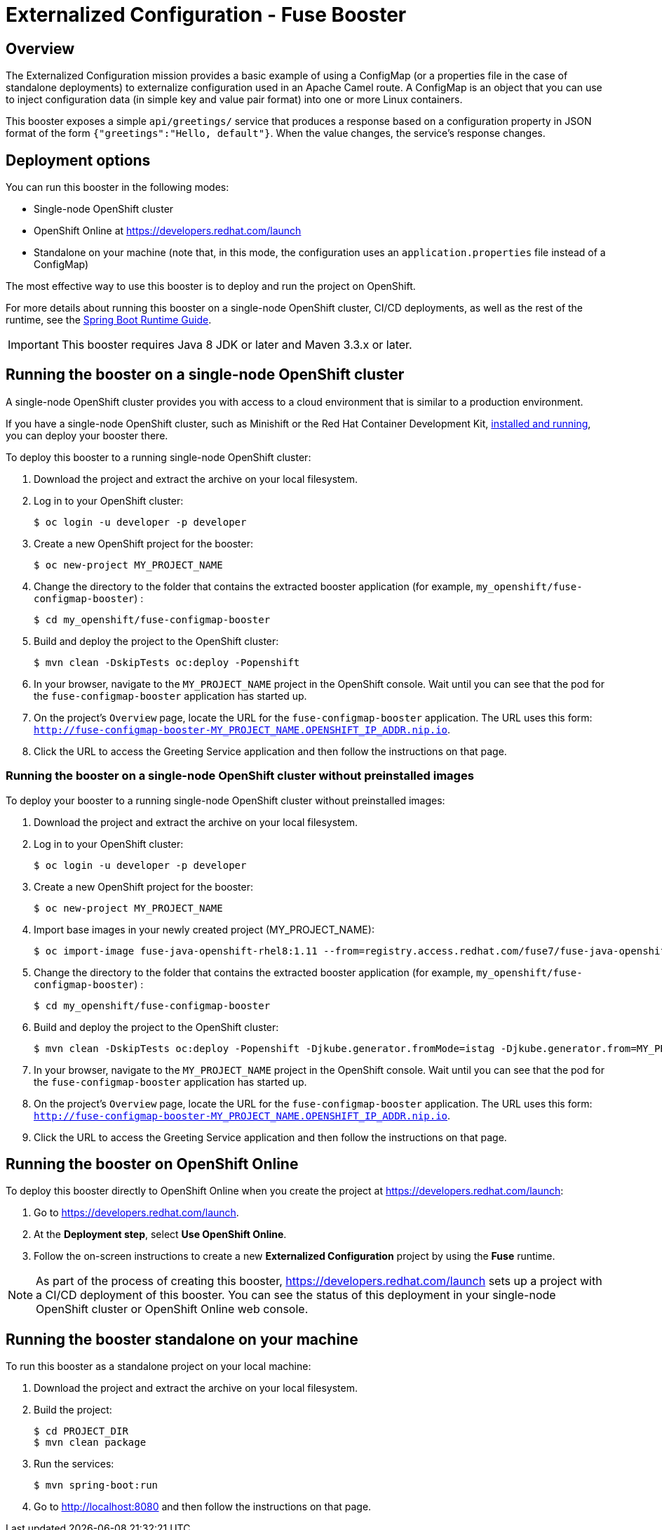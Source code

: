 :launchURL: https://developers.redhat.com/launch
:image-registry: registry.access.redhat.com
:image-prefix: /fuse7/
:image-name-version: fuse-java-openshift-rhel8:1.11

= Externalized Configuration - Fuse Booster

== Overview
The Externalized Configuration mission provides a basic example of using a ConfigMap (or a properties file in the case of standalone deployments) to externalize configuration used in an Apache Camel route. 
A ConfigMap is an object that you can use to inject configuration data (in simple key and value pair format) into one or more Linux containers.

This booster exposes a simple `api/greetings/` service that produces a response based on a configuration property in JSON format of the form `{"greetings":"Hello, default"}`.
When the value changes, the service's response changes.

                
== Deployment options

You can run this booster in the following modes:

* Single-node OpenShift cluster
* OpenShift Online at link:{launchURL}[]
* Standalone on your machine (note that, in this mode, the configuration uses an `application.properties` file instead of a ConfigMap)

The most effective way to use this booster is to deploy and run the project on OpenShift.

For more details about running this booster on a single-node OpenShift cluster, CI/CD deployments, as well as the rest of the runtime, see the link:http://appdev.openshift.io/docs/spring-boot-runtime.html[Spring Boot Runtime Guide].

IMPORTANT: This booster requires Java 8 JDK or later and Maven 3.3.x or later.

== Running the booster on a single-node OpenShift cluster
A single-node OpenShift cluster provides you with access to a cloud environment that is similar to a production environment.

If you have a single-node OpenShift cluster, such as Minishift or the Red Hat Container Development Kit, link:http://appdev.openshift.io/docs/minishift-installation.html[installed and running], you can deploy your booster there.

To deploy this booster to a running single-node OpenShift cluster:

. Download the project and extract the archive on your local filesystem.

. Log in to your OpenShift cluster:
+
[source,bash,options="nowrap",subs="attributes+"]
----
$ oc login -u developer -p developer
----

. Create a new OpenShift project for the booster:
+
[source,bash,options="nowrap",subs="attributes+"]
----
$ oc new-project MY_PROJECT_NAME
----

. Change the directory to the folder that contains the extracted booster application (for example, `my_openshift/fuse-configmap-booster`) :
+
[source,bash,options="nowrap",subs="attributes+"]
----
$ cd my_openshift/fuse-configmap-booster
----

. Build and deploy the project to the OpenShift cluster:
+
[source,bash,options="nowrap",subs="attributes+"]
----
$ mvn clean -DskipTests oc:deploy -Popenshift
----

. In your browser, navigate to the `MY_PROJECT_NAME` project in the OpenShift console.
Wait until you can see that the pod for the `fuse-configmap-booster` application has started up.

.  On the project's `Overview` page, locate the URL for the `fuse-configmap-booster` application. The URL uses this form:
 `http://fuse-configmap-booster-MY_PROJECT_NAME.OPENSHIFT_IP_ADDR.nip.io`.

. Click the URL to access the Greeting Service application and then follow the instructions on that page.

=== Running the booster on a single-node OpenShift cluster without preinstalled images
To deploy your booster to a running single-node OpenShift cluster without preinstalled images:

. Download the project and extract the archive on your local filesystem.

. Log in to your OpenShift cluster:
+
[source,bash,options="nowrap",subs="attributes+"]
----
$ oc login -u developer -p developer
----

. Create a new OpenShift project for the booster:
+
[source,bash,options="nowrap",subs="attributes+"]
----
$ oc new-project MY_PROJECT_NAME
----

. Import base images in your newly created project (MY_PROJECT_NAME):
+
[source,bash,options="nowrap",subs="attributes+"]
----
$ oc import-image {image-name-version} --from={image-registry}{image-prefix}{image-name-version} --confirm
----

. Change the directory to the folder that contains the extracted booster application (for example, `my_openshift/fuse-configmap-booster`) :
+
[source,bash,options="nowrap",subs="attributes+"]
----
$ cd my_openshift/fuse-configmap-booster
----

. Build and deploy the project to the OpenShift cluster:
+
[source,bash,options="nowrap",subs="attributes+"]
----
$ mvn clean -DskipTests oc:deploy -Popenshift -Djkube.generator.fromMode=istag -Djkube.generator.from=MY_PROJECT_NAME/{image-name-version}
----

. In your browser, navigate to the `MY_PROJECT_NAME` project in the OpenShift console.
Wait until you can see that the pod for the `fuse-configmap-booster` application has started up.

.  On the project's `Overview` page, locate the URL for the `fuse-configmap-booster` application. The URL uses this form:
 `http://fuse-configmap-booster-MY_PROJECT_NAME.OPENSHIFT_IP_ADDR.nip.io`.

. Click the URL to access the Greeting Service application and then follow the instructions on that page.

== Running the booster on OpenShift Online

To deploy this booster directly to OpenShift Online when you create the project at link:{launchURL}[]:

. Go to link:{launchURL}[].
. At the *Deployment step*, select *Use OpenShift Online*.
. Follow the on-screen instructions to create a new *Externalized Configuration* project by using the *Fuse* runtime.

NOTE: As part of the process of creating this booster, link:{launchURL}[] sets up a project with a CI/CD deployment of this booster. You can see the status of this deployment in your single-node OpenShift cluster or OpenShift Online web console.

== Running the booster standalone on your machine

To run this booster as a standalone project on your local machine:

. Download the project and extract the archive on your local filesystem.
. Build the project:
+
[source,bash,options="nowrap",subs="attributes+"]
----
$ cd PROJECT_DIR
$ mvn clean package
----
. Run the services:
+
[source,bash,options="nowrap",subs="attributes+"]
----
$ mvn spring-boot:run
----
. Go to link:http://localhost:8080[] and then follow the instructions on that page.

